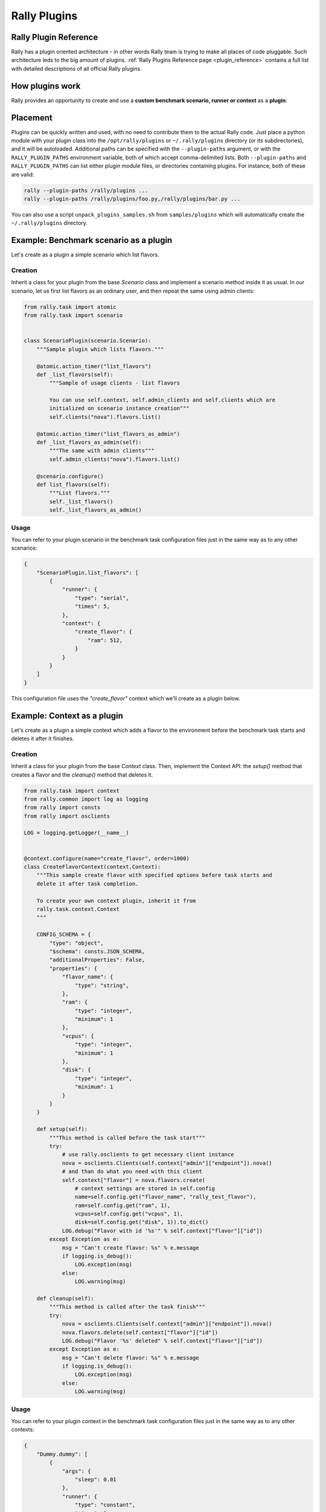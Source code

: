 ..
      Copyright 2015 Mirantis Inc. All Rights Reserved.

      Licensed under the Apache License, Version 2.0 (the "License"); you may
      not use this file except in compliance with the License. You may obtain
      a copy of the License at

          http://www.apache.org/licenses/LICENSE-2.0

      Unless required by applicable law or agreed to in writing, software
      distributed under the License is distributed on an "AS IS" BASIS, WITHOUT
      WARRANTIES OR CONDITIONS OF ANY KIND, either express or implied. See the
      License for the specific language governing permissions and limitations
      under the License.

.. _plugins:

Rally Plugins
=============

Rally Plugin Reference
---------------------------

Rally has a plugin oriented architecture - in other words Rally team is trying
to make all places of code pluggable. Such architecture leds to the big amount
of plugins. :ref:`Rally Plugins Reference page <plugin_reference>` contains a
full list with detailed descriptions of all official Rally plugins.


How plugins work
----------------

Rally provides an opportunity to create and use a **custom benchmark
scenario, runner or context** as a **plugin**:

.. image:: ./images/Rally-Plugins.png
   :align: center

Placement
---------

Plugins can be quickly written and used, with no need to contribute
them to the actual Rally code. Just place a python module with your
plugin class into the ``/opt/rally/plugins`` or ``~/.rally/plugins``
directory (or its subdirectories), and it will be
autoloaded. Additional paths can be specified with the
``--plugin-paths`` argument, or with the ``RALLY_PLUGIN_PATHS``
environment variable, both of which accept comma-delimited
lists. Both ``--plugin-paths`` and ``RALLY_PLUGIN_PATHS`` can list
either plugin module files, or directories containing plugins. For
instance, both of these are valid:

.. code-block:: bash

    rally --plugin-paths /rally/plugins ...
    rally --plugin-paths /rally/plugins/foo.py,/rally/plugins/bar.py ...

You can also use a script ``unpack_plugins_samples.sh`` from
``samples/plugins`` which will automatically create the
``~/.rally/plugins`` directory.


Example: Benchmark scenario as a plugin
---------------------------------------

Let's create as a plugin a simple scenario which list flavors.

Creation
^^^^^^^^

Inherit a class for your plugin from the base *Scenario* class and implement a scenario method inside it as usual. In our scenario, let us first list flavors as an ordinary user, and then repeat the same using admin clients:

.. code-block:: none

    from rally.task import atomic
    from rally.task import scenario


    class ScenarioPlugin(scenario.Scenario):
        """Sample plugin which lists flavors."""

        @atomic.action_timer("list_flavors")
        def _list_flavors(self):
            """Sample of usage clients - list flavors

            You can use self.context, self.admin_clients and self.clients which are
            initialized on scenario instance creation"""
            self.clients("nova").flavors.list()

        @atomic.action_timer("list_flavors_as_admin")
        def _list_flavors_as_admin(self):
            """The same with admin clients"""
            self.admin_clients("nova").flavors.list()

        @scenario.configure()
        def list_flavors(self):
            """List flavors."""
            self._list_flavors()
            self._list_flavors_as_admin()


Usage
^^^^^

You can refer to your plugin scenario in the benchmark task configuration files just in the same way as to any other scenarios:

.. code-block:: none

    {
        "ScenarioPlugin.list_flavors": [
            {
                "runner": {
                    "type": "serial",
                    "times": 5,
                },
                "context": {
                    "create_flavor": {
                        "ram": 512,
                    }
                }
            }
        ]
    }

This configuration file uses the *"create_flavor"* context which we'll create as a plugin below.


Example: Context as a plugin
----------------------------

Let's create as a plugin a simple context which adds a flavor to the environment before the benchmark task starts and deletes it after it finishes.

Creation
^^^^^^^^

Inherit a class for your plugin from the base *Context* class. Then, implement the Context API: the *setup()* method that creates a flavor and the *cleanup()* method that deletes it.

.. code-block:: none

    from rally.task import context
    from rally.common import log as logging
    from rally import consts
    from rally import osclients

    LOG = logging.getLogger(__name__)


    @context.configure(name="create_flavor", order=1000)
    class CreateFlavorContext(context.Context):
        """This sample create flavor with specified options before task starts and
        delete it after task completion.

        To create your own context plugin, inherit it from
        rally.task.context.Context
        """

        CONFIG_SCHEMA = {
            "type": "object",
            "$schema": consts.JSON_SCHEMA,
            "additionalProperties": False,
            "properties": {
                "flavor_name": {
                    "type": "string",
                },
                "ram": {
                    "type": "integer",
                    "minimum": 1
                },
                "vcpus": {
                    "type": "integer",
                    "minimum": 1
                },
                "disk": {
                    "type": "integer",
                    "minimum": 1
                }
            }
        }

        def setup(self):
            """This method is called before the task start"""
            try:
                # use rally.osclients to get necessary client instance
                nova = osclients.Clients(self.context["admin"]["endpoint"]).nova()
                # and than do what you need with this client
                self.context["flavor"] = nova.flavors.create(
                    # context settings are stored in self.config
                    name=self.config.get("flavor_name", "rally_test_flavor"),
                    ram=self.config.get("ram", 1),
                    vcpus=self.config.get("vcpus", 1),
                    disk=self.config.get("disk", 1)).to_dict()
                LOG.debug("Flavor with id '%s'" % self.context["flavor"]["id"])
            except Exception as e:
                msg = "Can't create flavor: %s" % e.message
                if logging.is_debug():
                    LOG.exception(msg)
                else:
                    LOG.warning(msg)

        def cleanup(self):
            """This method is called after the task finish"""
            try:
                nova = osclients.Clients(self.context["admin"]["endpoint"]).nova()
                nova.flavors.delete(self.context["flavor"]["id"])
                LOG.debug("Flavor '%s' deleted" % self.context["flavor"]["id"])
            except Exception as e:
                msg = "Can't delete flavor: %s" % e.message
                if logging.is_debug():
                    LOG.exception(msg)
                else:
                    LOG.warning(msg)


Usage
^^^^^

You can refer to your plugin context in the benchmark task configuration files just in the same way as to any other contexts:

.. code-block:: none

    {
        "Dummy.dummy": [
            {
                "args": {
                    "sleep": 0.01
                },
                "runner": {
                    "type": "constant",
                    "times": 5,
                    "concurrency": 1
                },
                "context": {
                    "users": {
                        "tenants": 1,
                        "users_per_tenant": 1
                    },
                     "create_flavor": {
                        "ram": 1024
                    }
                }
            }
        ]
    }

Example: SLA as a plugin
------------------------

Let's create as a plugin an SLA (success criterion) which checks whether the range of the observed performance measurements does not exceed the allowed maximum value.

Creation
^^^^^^^^

Inherit a class for your plugin from the base *SLA* class and implement its API (the *add_iteration(iteration)*, the *details()* method):

.. code-block:: none

    from rally.task import sla
    from rally.common.i18n import _

    @sla.configure(name="max_duration_range")
    class MaxDurationRange(sla.SLA):
        """Maximum allowed duration range in seconds."""

        CONFIG_SCHEMA = {
            "type": "number",
            "minimum": 0.0,
        }

        def __init__(self, criterion_value):
            super(MaxDurationRange, self).__init__(criterion_value)
            self._min = 0
            self._max = 0

        def add_iteration(self, iteration):
          # Skipping failed iterations (that raised exceptions)
            if iteration.get("error"):
                return self.success   # This field is defined in base class

            # Updating _min and _max values
            self._max = max(self._max, iteration["duration"])
            self._min = min(self._min, iteration["duration"])

            # Updating successfulness based on new max and min values
            self.success = self._max - self._min <= self.criterion_value
            return self.success

        def details(self):
            return (_("%s - Maximum allowed duration range: %.2f%% <= %.2f%%") %
                    (self.status(), self._max - self._min, self.criterion_value))


Usage
^^^^^

You can refer to your SLA in the benchmark task configuration files just in the same way as to any other SLA:

.. code-block:: none

    {
        "Dummy.dummy": [
            {
                "args": {
                    "sleep": 0.01
                },
                "runner": {
                    "type": "constant",
                    "times": 5,
                    "concurrency": 1
                },
                "context": {
                    "users": {
                        "tenants": 1,
                        "users_per_tenant": 1
                    }
                },
                "sla": {
                    "max_duration_range": 2.5
                }
            }
        ]
    }


Example: Scenario runner as a plugin
------------------------------------

Let's create as a plugin a scenario runner which runs a given benchmark scenario for a random number of times (chosen at random from a given range).

Creation
^^^^^^^^

Inherit a class for your plugin from the base *ScenarioRunner* class and implement its API (the *_run_scenario()* method):

.. code-block:: none

    import random

    from rally.task import runner
    from rally import consts


    @runner.configure(name="random_times")
    class RandomTimesScenarioRunner(runner.ScenarioRunner):
        """Sample of scenario runner plugin.

        Run scenario random number of times, which is chosen between min_times and
        max_times.
        """

        CONFIG_SCHEMA = {
            "type": "object",
            "$schema": consts.JSON_SCHEMA,
            "properties": {
                "type": {
                    "type": "string"
                },
                "min_times": {
                    "type": "integer",
                    "minimum": 1
                },
                "max_times": {
                    "type": "integer",
                    "minimum": 1
                }
            },
            "additionalProperties": True
        }

        def _run_scenario(self, cls, method_name, context, args):
            # runners settings are stored in self.config
            min_times = self.config.get('min_times', 1)
            max_times = self.config.get('max_times', 1)

            for i in range(random.randrange(min_times, max_times)):
                run_args = (i, cls, method_name,
                            runner._get_scenario_context(context), args)
                result = runner._run_scenario_once(run_args)
                # use self.send_result for result of each iteration
                self._send_result(result)

Usage
^^^^^

You can refer to your scenario runner in the benchmark task configuration files just in the same way as to any other runners. Don't forget to put you runner-specific parameters to the configuration as well (*"min_times"* and *"max_times"* in our example):

.. code-block:: none

    {
        "Dummy.dummy": [
            {
                "runner": {
                    "type": "random_times",
                    "min_times": 10,
                    "max_times": 20,
                },
                "context": {
                    "users": {
                        "tenants": 1,
                        "users_per_tenant": 1
                    }
                }
            }
        ]
    }




Different plugin samples are available `here <https://github.com/openstack/rally/tree/master/samples/plugins>`_.
